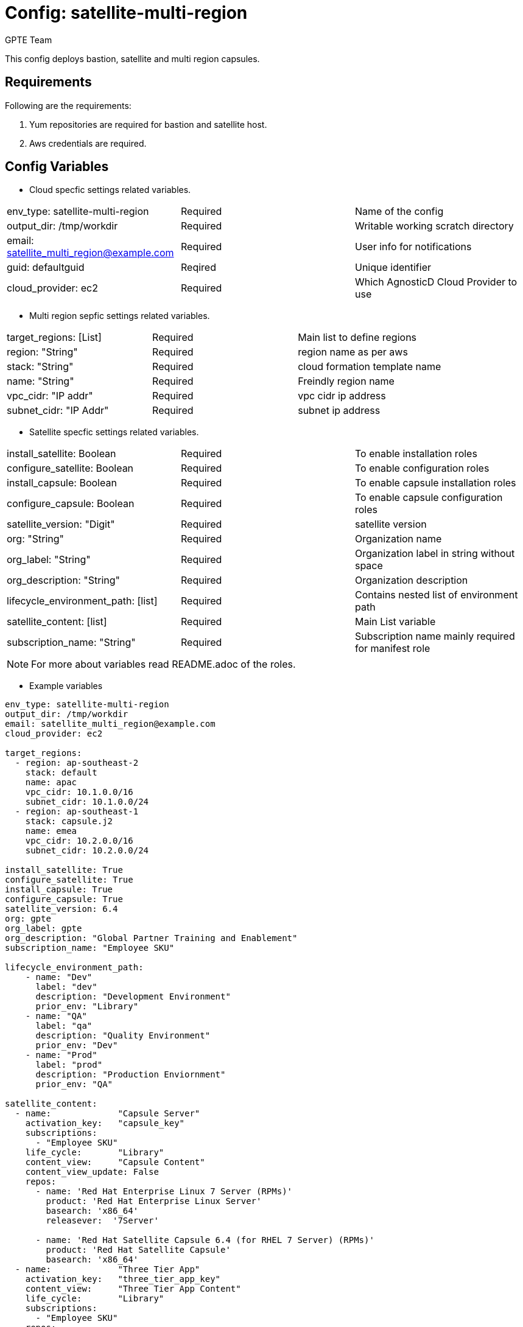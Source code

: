 :config: satellite-multi-region
:author: GPTE Team
:tag1: install_satellite
:tag2: configure_satellite


Config: {config}
===============

This config deploys bastion, satellite and multi region capsules.

Requirements
------------

Following are the requirements:

. Yum repositories are required for bastion and satellite host.
. Aws credentials are required. 
 

Config Variables
----------------

* Cloud specfic settings related variables.

|===
| env_type: satellite-multi-region |Required | Name of the config
| output_dir: /tmp/workdir |Required | Writable working scratch directory
| email: satellite_multi_region@example.com |Required |  User info for notifications
| guid: defaultguid | Reqired |Unique identifier
| cloud_provider: ec2 |Required        | Which AgnosticD Cloud Provider to use
|===

* Multi region sepfic settings related variables.

|===
|target_regions: [List] |Required | Main list to define regions
|region: "String" |Required | region name as per aws
|stack: "String" |Required | cloud formation template name
|name: "String" |Required | Freindly region name
|vpc_cidr: "IP addr" |Required | vpc cidr ip address
|subnet_cidr: "IP Addr" |Required | subnet ip address
|===



* Satellite specfic settings related variables.

|===
|install_satellite: Boolean   |Required | To enable installation roles
|configure_satellite: Boolean |Required | To enable configuration roles
|install_capsule: Boolean   |Required | To enable capsule installation roles
|configure_capsule: Boolean |Required | To enable capsule configuration roles
|satellite_version: "Digit" |Required |satellite version
|org: "String" |Required |Organization name
|org_label: "String" |Required | Organization label in string without space
|org_description: "String" |Required | Organization description
|lifecycle_environment_path: [list] |Required | Contains nested list of environment path
|satellite_content: [list] |Required | Main List variable
|subscription_name: "String" |Required | Subscription name mainly required for manifest role
|===

[NOTE] 
For more about variables read README.adoc of the roles.
    
* Example variables

[source=text]
----
env_type: satellite-multi-region      
output_dir: /tmp/workdir               
email: satellite_multi_region@example.com 
cloud_provider: ec2 

target_regions:
  - region: ap-southeast-2
    stack: default
    name: apac
    vpc_cidr: 10.1.0.0/16
    subnet_cidr: 10.1.0.0/24
  - region: ap-southeast-1
    stack: capsule.j2
    name: emea
    vpc_cidr: 10.2.0.0/16
    subnet_cidr: 10.2.0.0/24

install_satellite: True
configure_satellite: True 
install_capsule: True
configure_capsule: True
satellite_version: 6.4
org: gpte
org_label: gpte
org_description: "Global Partner Training and Enablement"
subscription_name: "Employee SKU"

lifecycle_environment_path:
    - name: "Dev"
      label: "dev"
      description: "Development Environment"
      prior_env: "Library"
    - name: "QA"
      label: "qa"
      description: "Quality Environment"
      prior_env: "Dev"
    - name: "Prod"
      label: "prod"
      description: "Production Enviornment"
      prior_env: "QA"

satellite_content:
  - name:             "Capsule Server"
    activation_key:   "capsule_key"
    subscriptions:
      - "Employee SKU"
    life_cycle:       "Library"
    content_view:     "Capsule Content"
    content_view_update: False
    repos:  
      - name: 'Red Hat Enterprise Linux 7 Server (RPMs)' 
        product: 'Red Hat Enterprise Linux Server' 
        basearch: 'x86_64'
        releasever:  '7Server'
        
      - name: 'Red Hat Satellite Capsule 6.4 (for RHEL 7 Server) (RPMs)'
        product: 'Red Hat Satellite Capsule' 
        basearch: 'x86_64'
  - name:             "Three Tier App"
    activation_key:   "three_tier_app_key"
    content_view:     "Three Tier App Content"
    life_cycle:       "Library"
    subscriptions:
      - "Employee SKU"
    repos: 
      - name: 'Red Hat Enterprise Linux 7 Server (RPMs)' 
        product: 'Red Hat Enterprise Linux Server' 
        basearch: 'x86_64'
        releasever:  '7Server'    
----

Roles
-----

* List of satellite and capsule roles


|===
|satellite-public-hostname | link:../../roles/satellite-public-hostname[satellite-public-hostname] | Set public hostname
|satellite-installation | Install and configure satellite 
|satellite-hammer-cli | Setup hammer cli
|satellite-manage-organization | Create satellite organization
|satellite-manage-manifest | uploads manifest
|satellite-manage-subscription | Manage subscription/repository
|satellite-manage-sync | Synchronize repository
|satellite-manage-lifecycle | Create lifecycle environment
|satellite-manage-content-view | Create content-view
|satellite-manage-activationkey | Create activation key
|satellite-manage-capsule-certificate | Create certificates for capsule installation on satellite 
|satellite-capsule-installation | Install capsule packages
|satellite-capsule-configuration | Setup capsule server
|===

Tags
---

|===
|{tag1} |Consistent tag for all satellite installation roles
|{tag2} |Consistent tag for all satellite configuration roles
|===

* Example tags

----
## Tagged jobs
ansible-playbook playbook.yml --tags configure_satellite

## Skip tagged jobs
ansible-playbook playbook.yml --skip-tags install_satellite
----

Example to run config 
---------------------

How to use config (for instance, with variables passed in playbook).

[source=text]
----
[user@desktop ~]$ cd agnosticd/ansible

[user@desktop ~]$ cat ./configs/satellite-multi-region/sample_vars.yml

env_type: satellite-multi-region      
output_dir: /tmp/workdir               
email: satellite_multi_region@example.com 
cloud_provider: ec2 

target_regions:
  - region: ap-southeast-2
    stack: default
    name: apac
    vpc_cidr: 10.1.0.0/16
    subnet_cidr: 10.1.0.0/24
  - region: ap-southeast-1
    stack: capsule.j2
    name: emea
    vpc_cidr: 10.2.0.0/16
    subnet_cidr: 10.2.0.0/24

install_satellite: True
configure_satellite: True 
install_capsule: True
configure_capsule: True
satellite_version: 6.4
org: gpte
org_label: gpte
org_description: "Global Partner Training and Enablement"
lifecycle_environment_path:
    - name: "Dev"
      label: "dev"
      description: "Development Environment"
      prior_env: "Library"
    - name: "QA"
      label: "qa"
      description: "Quality Environment"
      prior_env: "Dev"
    - name: "Prod"
      label: "prod"
      description: "Production Enviornment"
      prior_env: "QA"

subscription_name: "Employee SKU"
satellite_content:
  - name:             "Capsule Server"
    activation_key:   "capsule_key"
    subscriptions:
      - "Employee SKU"
    life_cycle:       "Library"
    content_view:     "Capsule Content"
    content_view_update: False
    repos:  
      - name: 'Red Hat Enterprise Linux 7 Server (RPMs)' 
        product: 'Red Hat Enterprise Linux Server' 
        basearch: 'x86_64'
        releasever:  '7Server'
        
      - name: 'Red Hat Satellite Capsule 6.4 (for RHEL 7 Server) (RPMs)'
        product: 'Red Hat Satellite Capsule' 
        basearch: 'x86_64'
  - name:             "Three Tier App"
    activation_key:   "three_tier_app_key"
    content_view:     "Three Tier App Content"
    life_cycle:       "Library"
    subscriptions:
      - "Employee SKU"
    repos: 
      - name: 'Red Hat Enterprise Linux 7 Server (RPMs)' 
        product: 'Red Hat Enterprise Linux Server' 
        basearch: 'x86_64'
        releasever:  '7Server' 

[user@desktop ~]$ ansible-playbook  main.yml \
  -e @./configs/satellite-multi-region/sample_vars.yml \
  -e @~/secrets.yml \
  -e guid=defaultguid  \
  -e satellite_admin=admin \
  -e 'satellite_admin_password=password' \
  -e manifest_file=/path/to/manifest_satellite_6.4.zip
----

Example to stop environment 
---------------------------

[source=text]
----
[user@desktop ~]$ cd agnosticd/ansible

[user@desktop ~]$ ansible-playbook  ./configs/satellite-multi-region/stop.yml \
  -e @./configs/satellite-multi-region/sample_vars.yml \
  -e @~/secrets.yml \
  -e guid=defaultguid  
----

Example to stop environment 
---------------------------

[source=text]
----
[user@desktop ~]$ cd agnosticd/ansible

[user@desktop ~]$ ansible-playbook  ./configs/satellite-multi-region/start.yml \
  -e @./configs/satellite-multi-region/sample_vars.yml \
  -e @~/secrets.yml \
  -e guid=defaultguid  
----

Example to destroy environment 
------------------------------

[source=text]
----
[user@desktop ~]$ cd agnosticd/ansible

[user@desktop ~]$ ansible-playbook  ./configs/satellite-multi-region/destroy.yml \
  -e @./configs/satellite-multi-region/sample_vars.yml \
  -e @~/secrets.yml \
  -e guid=defaultguid 
----



for reference look at link:sample_vars.yml[]  


Author Information
------------------

{author}
